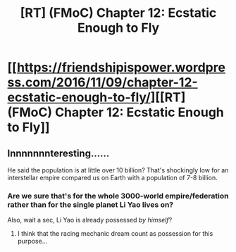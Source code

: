 #+TITLE: [RT] (FMoC) Chapter 12: Ecstatic Enough to Fly

* [[https://friendshipispower.wordpress.com/2016/11/09/chapter-12-ecstatic-enough-to-fly/][[RT] (FMoC) Chapter 12: Ecstatic Enough to Fly]]
:PROPERTIES:
:Author: owenshen24
:Score: 13
:DateUnix: 1478755583.0
:DateShort: 2016-Nov-10
:END:

** Innnnnnnteresting......

He said the population is at little over 10 billion? That's shockingly low for an interstellar empire compared us on Earth with a population of 7-8 billion.
:PROPERTIES:
:Author: xamueljones
:Score: 3
:DateUnix: 1478807403.0
:DateShort: 2016-Nov-10
:END:

*** Are we sure that's for the whole 3000-world empire/federation rather than for the single planet Li Yao lives on?

Also, wait a sec, Li Yao is already possessed /by himself/?
:PROPERTIES:
:Score: 2
:DateUnix: 1479006068.0
:DateShort: 2016-Nov-13
:END:

**** I think that the racing mechanic dream count as possession for this purpose...
:PROPERTIES:
:Author: SimonSim211
:Score: 1
:DateUnix: 1479067156.0
:DateShort: 2016-Nov-13
:END:
